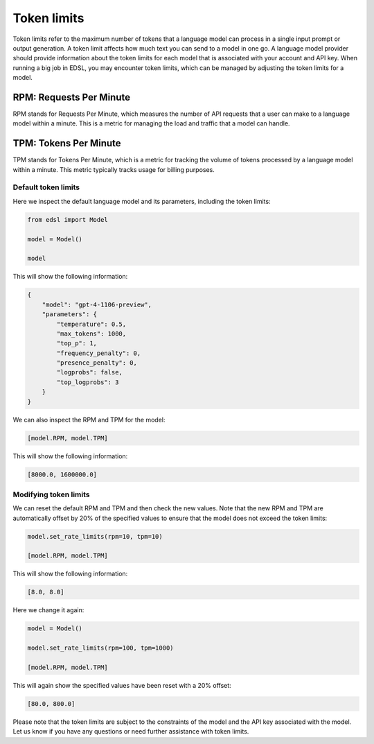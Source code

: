 .. _token_limits:

Token limits
============
Token limits refer to the maximum number of tokens that a language model can process in a single input prompt or output generation.
A token limit affects how much text you can send to a model in one go. 
A language model provider should provide information about the token limits for each model that is associated with your account and API key.
When running a big job in EDSL, you may encounter token limits, which can be managed by adjusting the token limits for a model.


RPM: Requests Per Minute
^^^^^^^^^^^^^^^^^^^^^^^^
RPM stands for Requests Per Minute, which measures the number of API requests that a user can make to a language model within a minute. 
This is a metric for managing the load and traffic that a model can handle.


TPM: Tokens Per Minute
^^^^^^^^^^^^^^^^^^^^^^
TPM stands for Tokens Per Minute, which is a metric for tracking the volume of tokens processed by a language model within a minute. 
This metric typically tracks usage for billing purposes. 


Default token limits
--------------------
Here we inspect the default language model and its parameters, including the token limits:

.. code-block:: python

    from edsl import Model

    model = Model() 

    model


This will show the following information:

.. code-block:: python

    {
        "model": "gpt-4-1106-preview",
        "parameters": {
            "temperature": 0.5,
            "max_tokens": 1000,
            "top_p": 1,
            "frequency_penalty": 0,
            "presence_penalty": 0,
            "logprobs": false,
            "top_logprobs": 3
        }
    }


We can also inspect the RPM and TPM for the model:

.. code-block:: python

    [model.RPM, model.TPM]


This will show the following information:

.. code-block:: python

    [8000.0, 1600000.0]



Modifying token limits
----------------------
We can reset the default RPM and TPM and then check the new values.
Note that the new RPM and TPM are automatically offset by 20% of the specified values to ensure that the model does not exceed the token limits:

.. code-block:: python

    model.set_rate_limits(rpm=10, tpm=10)

    [model.RPM, model.TPM]


This will show the following information:

.. code-block:: python

    [8.0, 8.0]


Here we change it again:

.. code-block:: python

    model = Model()

    model.set_rate_limits(rpm=100, tpm=1000)

    [model.RPM, model.TPM]


This will again show the specified values have been reset with a 20% offset:

.. code-block:: python

    [80.0, 800.0]


Please note that the token limits are subject to the constraints of the model and the API key associated with the model.
Let us know if you have any questions or need further assistance with token limits. 
